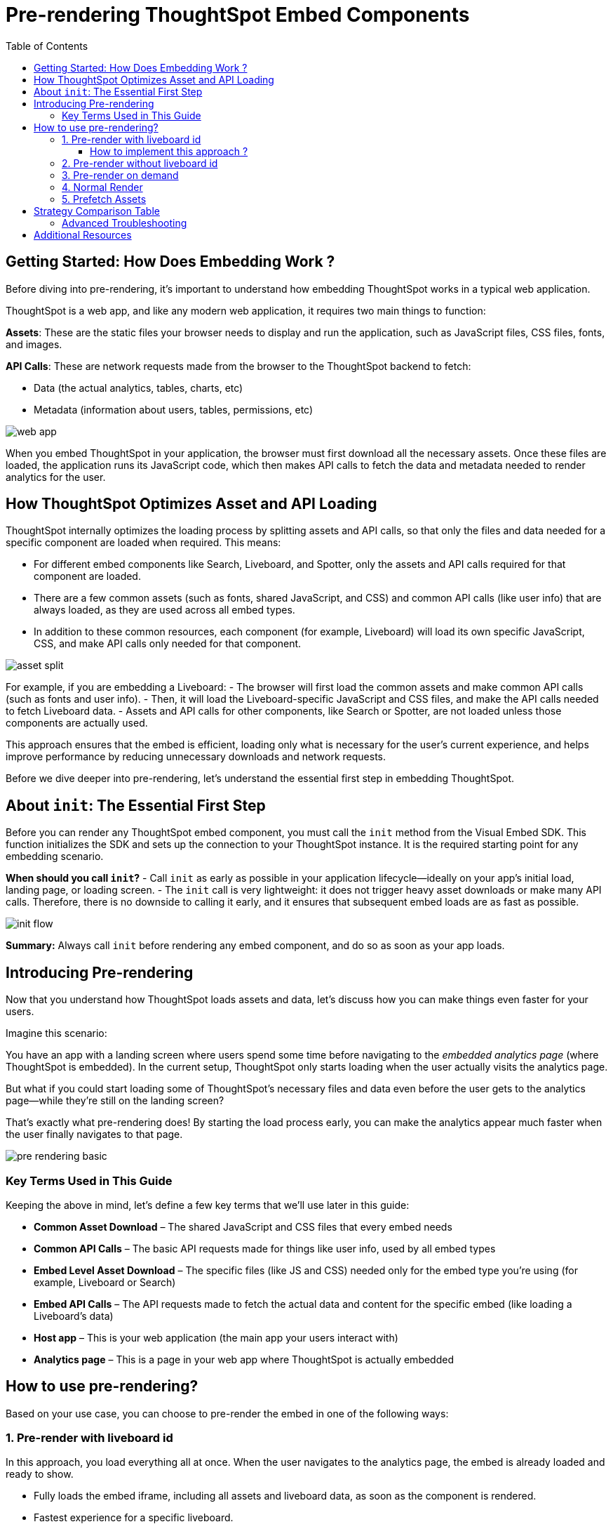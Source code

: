 = Pre-rendering ThoughtSpot Embed Components
:toc: true
:toclevels: 3

:page-title: Pre-rendering for Fast Embeds
:page-pageid: prerender
:page-description: How to use pre-rendering to optimize performance and user experience in ThoughtSpot embedding

== Getting Started: How Does Embedding Work ?

Before diving into pre-rendering, it's important to understand how embedding ThoughtSpot works in a typical web application.

ThoughtSpot is a web app, and like any modern web application, it requires two main things to function:

*Assets*: These are the static files your browser needs to display and run the application, such as JavaScript files, CSS files, fonts, and images.

*API Calls*: These are network requests made from the browser to the ThoughtSpot backend to fetch:

- Data (the actual analytics, tables, charts, etc)
- Metadata (information about users, tables, permissions, etc)

image::./images/pre-render/web-app.png[]

When you embed ThoughtSpot in your application, the browser must first download all the necessary assets. Once these files are loaded, the application runs its JavaScript code, which then makes API calls to fetch the data and metadata needed to render analytics for the user.

== How ThoughtSpot Optimizes Asset and API Loading

ThoughtSpot internally optimizes the loading process by splitting assets and API calls, so that only the files and data needed for a specific component are loaded when required. This means:

- For different embed components like Search, Liveboard, and Spotter, only the assets and API calls required for that component are loaded.
- There are a few common assets (such as fonts, shared JavaScript, and CSS) and common API calls (like user info) that are always loaded, as they are used across all embed types.
- In addition to these common resources, each component (for example, Liveboard) will load its own specific JavaScript, CSS, and make API calls only needed for that component.

image::./images/pre-render/asset-split.png[]

For example, if you are embedding a Liveboard:
- The browser will first load the common assets and make common API calls (such as fonts and user info).
- Then, it will load the Liveboard-specific JavaScript and CSS files, and make the API calls needed to fetch Liveboard data.
- Assets and API calls for other components, like Search or Spotter, are not loaded unless those components are actually used.

This approach ensures that the embed is efficient, loading only what is necessary for the user's current experience, and helps improve performance by reducing unnecessary downloads and network requests.

Before we dive deeper into pre-rendering, let's understand the essential first step in embedding ThoughtSpot.

== About `init`: The Essential First Step

Before you can render any ThoughtSpot embed component, you must call the `init` method from the Visual Embed SDK. This function initializes the SDK and sets up the connection to your ThoughtSpot instance. It is the required starting point for any embedding scenario.

**When should you call `init`?**
- Call `init` as early as possible in your application lifecycle—ideally on your app’s initial load, landing page, or loading screen.
- The `init` call is very lightweight: it does not trigger heavy asset downloads or make many API calls. Therefore, there is no downside to calling it early, and it ensures that subsequent embed loads are as fast as possible.

image::./images/pre-render/init-flow.png[]

**Summary:** Always call `init` before rendering any embed component, and do so as soon as your app loads.

== Introducing Pre-rendering

Now that you understand how ThoughtSpot loads assets and data, let’s discuss how you can make things even faster for your users.

Imagine this scenario:

You have an app with a landing screen where users spend some time before navigating to the _embedded analytics page_ (where ThoughtSpot is embedded). In the current setup, ThoughtSpot only starts loading when the user actually visits the analytics page.

But what if you could start loading some of ThoughtSpot’s necessary files and data even before the user gets to the analytics page—while they’re still on the landing screen?


That’s exactly what pre-rendering does! By starting the load process early, you can make the analytics appear much faster when the user finally navigates to that page.

image::./images/pre-render/pre-rendering-basic.png[]


=== Key Terms Used in This Guide

Keeping the above in mind, let's define a few key terms that we'll use later in this guide:

* **Common Asset Download** – The shared JavaScript and CSS files that every embed needs
* **Common API Calls** – The basic API requests made for things like user info, used by all embed types
* **Embed Level Asset Download** – The specific files (like JS and CSS) needed only for the embed type you're using (for example, Liveboard or Search)
* **Embed API Calls** – The API requests made to fetch the actual data and content for the specific embed (like loading a Liveboard's data)
* **Host app** – This is your web application (the main app your users interact with)
* **Analytics page** – This is a page in your web app where ThoughtSpot is actually embedded



== How to use pre-rendering?

Based on your use case, you can choose to pre-render the embed in one of the following ways:


=== 1. Pre-render with liveboard id

In this approach, you load everything all at once. When the user navigates to the analytics page, the embed is already loaded and ready to show.

- Fully loads the embed iframe, including all assets and liveboard data, as soon as the component is rendered.
- Fastest experience for a specific liveboard. 
- Maximum resource usage if the end user never views the embed.

image::./images/pre-render/dig3_pre_with_livid.png[]

==== How to implement this approach ?

In your application's home page, loading page, or landing page, you need to PreRender the embed with the liveboard id.

[source,jsx]
----
// React
<PreRenderedLiveboardEmbed
  liveboardId="e40c0727-01e6-49db-bb2f-5aa19661477b"
  preRenderId="pre-render-with-liveboard-id"
/>
----

OR

[source,js]
----
// JavaScript
import { LiveboardEmbed } from '@thoughtspot/visual-embed-sdk';

const embed = new LiveboardEmbed({
  liveboardId: 'e40c0727-01e6-49db-bb2f-5aa19661477b',
  preRenderId: 'pre-render-with-liveboard-id',
});

embed.preRender();
----

When you actually want to show the liveboard, call this component:

[source,jsx]
----
// React
<LiveboardEmbed
  preRenderId="pre-render-with-liveboard-id"
  liveboardId="e40c0727-01e6-49db-bb2f-5aa19661477b"
/>
----

OR

[source,js]
----
// JavaScript
import { LiveboardEmbed } from '@thoughtspot/visual-embed-sdk';

const embed = new LiveboardEmbed({
  liveboardId: 'e40c0727-01e6-49db-bb2f-5aa19661477b',
  preRenderId: 'pre-render-with-liveboard-id',
});

embed.render();
----



This approach is the fastest way to load the embed, but it is also the most resource-intensive.
The makes calls to the ThoughtSpot API to fetch the liveboard data and metadata, which might be unwanted if the end user never views the embed.


=== 2. Pre-render without liveboard id

In this approach, you load the common assets and common API calls early, but you defer the liveboard-specific data/API calls until needed.

- Loads common assets and bootstrap logic early.
- Defers liveboard-specific data/API calls until needed.
- Keeps the app ready, making the first liveboard load faster.
- Still loads some assets even if the end user never opens the embed.

image::./images/pre-render/dig4_wo_livid.png[]

To use this strategy, place the following component on your application's home page, loading page, or landing page (before the end user navigates to the analytics):

[source,jsx]
----
<PreRenderedLiveboardEmbed
  preRenderId="pre-render-without-liveboard-id"
/>
----

OR

[source,js]
----
// JavaScript
import { LiveboardEmbed } from '@thoughtspot/visual-embed-sdk';

const embed = new LiveboardEmbed({
  preRenderId: 'pre-render-without-liveboard-id',
});

embed.preRender();
----


When you actually want to show the liveboard, call this component:

[source,jsx]
----
<LiveboardEmbed
  preRenderId="pre-render-without-liveboard-id"
  liveboardId="e40c0727-01e6-49db-bb2f-5aa19661477b"
/>
----

OR

[source,js]
----
// JavaScript
import { LiveboardEmbed } from '@thoughtspot/visual-embed-sdk';

const embed = new LiveboardEmbed({
  preRenderId: 'pre-render-without-liveboard-id',
  liveboardId: 'e40c0727-01e6-49db-bb2f-5aa19661477b',
});

embed.render();
----

This approach is more efficient than the previous one, but it does not load the liveboard data and metadata until the end user actually navigates to the analytics page. So users might see a loading state for a few seconds before the liveboard is loaded.


=== 3. Pre-render on demand

If you do not want your host app to fetch any ThoughtSpot resources during its initial load, this approach is ideal.

In this mode, nothing is fetched until you actually render the embed. On the first render, all required assets and data are loaded. The iframe is then kept alive in the browser, so subsequent renders with the same `preRenderId` are instant because the existing iframe is reused.

- Loads nothing up front; the embed is created only when the end user navigates to it.
- First visit loads normally; subsequent visits with the same `preRenderId` reuse the iframe and appear instantly.
- Most resource‑efficient; loads only if needed and avoids repeated work by reusing the iframe.
- Performance benefit is realized only when the user navigates back to the analytics page; the first visit behaves like a normal render.

image::./images/pre-render/dig5_ondemand.png[]


Since we are not 'pre loading' any assets or data, this strategy does not require any Pre Render component, simply pass a `preRenderId` prop to your normal component render.

[source,jsx]
----
<LiveboardEmbed preRenderId="pre-render-on-demand" liveboardId="e40c0727-01e6-49db-bb2f-5aa19661477b" />
----

[source,js]
----
// JavaScript
import { LiveboardEmbed } from '@thoughtspot/visual-embed-sdk';

const embed = new LiveboardEmbed({
  preRenderId: 'pre-render-on-demand',
  liveboardId: 'e40c0727-01e6-49db-bb2f-5aa19661477b',
});

embed.render();
----

The value of `preRenderId` can be any string, but it must match the `preRenderId` you use when rendering the actual embed later.

=== 4. Normal Render

- Default behavior; loads the embed only when the component is rendered.
- On every visit, the iframe is recreated and the embed loads from scratch.
- Efficient if the embed is rarely used, but slow for the end user every time.

image::./images/pre-render/dig2.png[]

[source,jsx]
----
<LiveboardEmbed liveboardId="some-liveboard-id" />
----

[source,js]
----
// JavaScript
import { LiveboardEmbed } from '@thoughtspot/visual-embed-sdk';

const embed = new LiveboardEmbed({
  liveboardId: 'some-liveboard-id',
});

embed.render();
----

=== 5. Prefetch Assets

- Loads a few common JS/CSS assets in parallel with your app.
- No liveboard data or API calls are made.
- Minimal benefit (modern browsers cache these assets anyway).
- Wastes bandwidth if the end user never opens the embed.

image::./images/pre-render/dig6_prefetch.png[]

[NOTE]
====
As modern browsers already cache static assets efficiently, using prefetch may not provide a significant performance gain.
====

[source,js]
----
import {
   prefetch,
   PrefetchFeatures
} from '@thoughtspot/visual-embed-sdk';

prefetch("https://<hostname>:<port>", [
  PrefetchFeatures.LiveboardEmbed,
  PrefetchFeatures.VizEmbed
]);
----

== Strategy Comparison Table

[cols="1,1,1,1,1,1,2",options="header"]
|===
| Strategy | Loads in Parallel | Loads Data If Not Used | Loads Assets If Not Used | Reuses Iframe | Perceived Load Speed | Notes
| Normal Render | ❌ | ✅ No | ✅ No | ❌ | ❌ Slowest | No reuse; re-renders every time
| Prefetch | ✅ (few assets) | ✅ No | ⚠️ Yes (small assets) | ❌ | ⚠️ Slight improvement | Browser cache often makes it redundant
| Prerender + ID | ✅ | ❌ Yes | ❌ Yes | ✅ | ✅✅✅ Fastest | Best UX, worst resource efficiency
| Prerender w/o ID | ✅ | ✅ No | ⚠️ Yes (partial assets) | ✅ | ⚠️ Moderate | Trade-off between prep and efficiency
| On Demand | ❌ | ✅ No | ✅ No | ✅ | ✅ (on revisit), ❌ (first visit) | Best balance of performance and efficiency
|===

=== Advanced Troubleshooting

* If the pre-rendered component does not appear, check that the container is visible and coordinates are set.
* The iframes are saved as a child to the body and not in the given target element.

== Additional Resources

* link:https://github.com/thoughtspot/developer-examples/tree/main/visual-embed/pre-rendering[Pre-rendering examples on GitHub]
* link:https://codesandbox.io/p/sandbox/github/thoughtspot/developer-examples/tree/main/visual-embed/pre-rendering[CodeSandbox: Pre-rendering]

